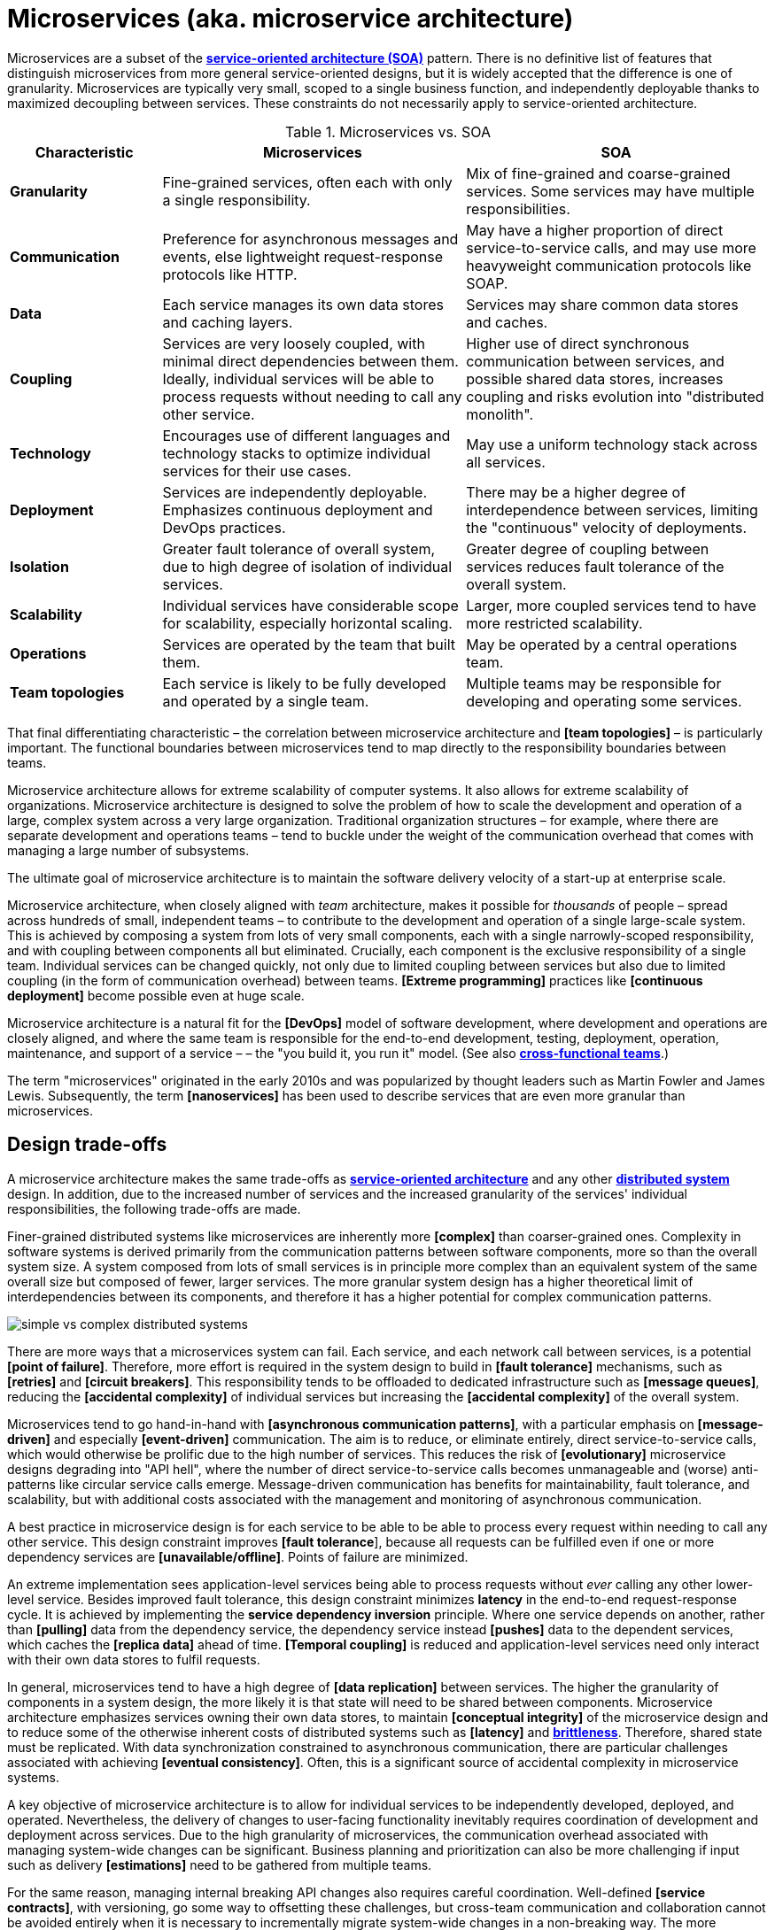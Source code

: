 = Microservices (aka. microservice architecture)

Microservices are a subset of the *link:./service-oriented-architecture.adoc[service-oriented architecture (SOA)]* pattern. There is no definitive list of features that distinguish microservices from more general service-oriented designs, but it is widely accepted that the difference is one of granularity. Microservices are typically very small, scoped to a single business function, and independently deployable thanks to maximized decoupling between services. These constraints do not necessarily apply to service-oriented architecture.

.Microservices vs. SOA
[cols="1,2,2"]
|===
| Characteristic | Microservices | SOA

| *Granularity*
| Fine-grained services, often each with only a single responsibility.
| Mix of fine-grained and coarse-grained services. Some services may have multiple responsibilities.

| *Communication*
| Preference for asynchronous messages and events, else lightweight request-response protocols like HTTP.
| May have a higher proportion of direct service-to-service calls, and may use more heavyweight communication protocols like SOAP.

| *Data*
| Each service manages its own data stores and caching layers.
| Services may share common data stores and caches.

| *Coupling*
| Services are very loosely coupled, with minimal direct dependencies between them. Ideally, individual services will be able to process requests without needing to call any other service.
| Higher use of direct synchronous communication between services, and possible shared data stores, increases coupling and risks evolution into "distributed monolith".

| *Technology*
| Encourages use of different languages and technology stacks to optimize individual services for their use cases.
| May use a uniform technology stack across all services.

| *Deployment*
| Services are independently deployable. Emphasizes continuous deployment and DevOps practices.
| There may be a higher degree of interdependence between services, limiting the "continuous" velocity of deployments.

| *Isolation*
| Greater fault tolerance of overall system, due to high degree of isolation of individual services.
| Greater degree of coupling between services reduces fault tolerance of the overall system.

| *Scalability*
| Individual services have considerable scope for scalability, especially horizontal scaling.
| Larger, more coupled services tend to have more restricted scalability.

| *Operations*
| Services are operated by the team that built them.
| May be operated by a central operations team.

| *Team topologies*
| Each service is likely to be fully developed and operated by a single team.
| Multiple teams may be responsible for developing and operating some services.
|===

That final differentiating characteristic – the correlation between microservice architecture and *[team topologies]* – is particularly important. The functional boundaries between microservices tend to map directly to the responsibility boundaries between teams.

Microservice architecture allows for extreme scalability of computer systems. It also allows for extreme scalability of organizations. Microservice architecture is designed to solve the problem of how to scale the development and operation of a large, complex system across a very large organization. Traditional organization structures – for example, where there are separate development and operations teams – tend to buckle under the weight of the communication overhead that comes with managing a large number of subsystems.

The ultimate goal of microservice architecture is to maintain the software delivery velocity of a start-up at enterprise scale.

Microservice architecture, when closely aligned with _team_ architecture, makes it possible for _thousands_ of people – spread across hundreds of small, independent teams – to contribute to the development and operation of a single large-scale system. This is achieved by composing a system from lots of very small components, each with a single narrowly-scoped responsibility, and with coupling between components all but eliminated. Crucially, each component is the exclusive responsibility of a single team. Individual services can be changed quickly, not only due to limited coupling between services but also due to limited coupling (in the form of communication overhead) between teams. *[Extreme programming]* practices like *[continuous deployment]* become possible even at huge scale.

Microservice architecture is a natural fit for the *[DevOps]* model of software development, where development and operations are closely aligned, and where the same team is responsible for the end-to-end development, testing, deployment, operation, maintenance, and support of a service – – the "you build it, you run it" model. (See also *link:./cross-functional-teams.adoc[cross-functional teams]*.)

The term "microservices" originated in the early 2010s and was popularized by thought leaders such as Martin Fowler and James Lewis. Subsequently, the term *[nanoservices]* has been used to describe services that are even more granular than microservices.

== Design trade-offs

A microservice architecture makes the same trade-offs as *link:./service-oriented-architecture.adoc[service-oriented architecture]* and any other *link:./distributed-system.adoc[distributed system]* design. In addition, due to the increased number of services and the increased granularity of the services' individual responsibilities, the following trade-offs are made.

Finer-grained distributed systems like microservices are inherently more *[complex]* than coarser-grained ones. Complexity in software systems is derived primarily from the communication patterns between software components, more so than the overall system size. A system composed from lots of small services is in principle more complex than an equivalent system of the same overall size but composed of fewer, larger services. The more granular system design has a higher theoretical limit of interdependencies between its components, and therefore it has a higher potential for complex communication patterns.

image::./_/simple-vs-complex-distributed-systems.svg[]

There are more ways that a microservices system can fail. Each service, and each network call between services, is a potential *[point of failure]*. Therefore, more effort is required in the system design to build in *[fault tolerance]* mechanisms, such as *[retries]* and *[circuit breakers]*. This responsibility tends to be offloaded to dedicated infrastructure such as *[message queues]*, reducing the *[accidental complexity]* of individual services but increasing the *[accidental complexity]* of the overall system.

Microservices tend to go hand-in-hand with *[asynchronous communication patterns]*, with a particular emphasis on *[message-driven]* and especially *[event-driven]* communication. The aim is to reduce, or eliminate entirely, direct service-to-service calls, which would otherwise be prolific due to the high number of services. This reduces the risk of *[evolutionary]* microservice designs degrading into "API hell", where the number of direct service-to-service calls becomes unmanageable and (worse) anti-patterns like circular service calls emerge. Message-driven communication has benefits for maintainability, fault tolerance, and scalability, but with additional costs associated with the management and monitoring of asynchronous communication.

A best practice in microservice design is for each service to be able to be able to process every request within needing to call any other service. This design constraint improves *[fault tolerance*], because all requests can be fulfilled even if one or more dependency services are *[unavailable/offline]*. Points of failure are minimized.

An extreme implementation sees application-level services being able to process requests without _ever_ calling any other lower-level service. Besides improved fault tolerance, this design constraint minimizes *latency* in the end-to-end request-response cycle. It is achieved by implementing the *service dependency inversion* principle. Where one service depends on another, rather than *[pulling]* data from the dependency service, the dependency service instead *[pushes]* data to the dependent services, which caches the *[replica data]* ahead of time. *[Temporal coupling]* is reduced and application-level services need only interact with their own data stores to fulfil requests.

In general, microservices tend to have a high degree of *[data replication]* between services. The higher the granularity of components in a system design, the more likely it is that state will need to be shared between components. Microservice architecture emphasizes services owning their own data stores, to maintain *[conceptual integrity]* of the microservice design and to reduce some of the otherwise inherent costs of distributed systems such as *[latency]* and *link:./fault-tolerance.adoc[brittleness]*. Therefore, shared state must be replicated. With data synchronization constrained to asynchronous communication, there are particular challenges associated with achieving *[eventual consistency]*. Often, this is a significant source of accidental complexity in microservice systems.

A key objective of microservice architecture is to allow for individual services to be independently developed, deployed, and operated. Nevertheless, the delivery of changes to user-facing functionality inevitably requires coordination of development and deployment across services. Due to the high granularity of microservices, the communication overhead associated with managing system-wide changes can be significant. Business planning and prioritization can also be more challenging if input such as delivery *[estimations]* need to be gathered from multiple teams.

For the same reason, managing internal breaking API changes also requires careful coordination. Well-defined *[service contracts]*, with versioning, go some way to offsetting these challenges, but cross-team communication and collaboration cannot be avoided entirely when it is necessary to incrementally migrate system-wide changes in a non-breaking way. The more services you have, the more complex this coordination becomes.

Due to the inherent complexity of microservice architectures, sophisticated testing, deployment, and monitoring strategies are required. *[Integration testing]* is particularly challenging, and tends to be dependent upon service *[mocking]*, which reduces confidence in the tests. *[End-to-end]* testing requires a significant investment in infrastructure (to run a complete production replica) and such tests can be slow to run.

Advanced testing techniques like *[chaos engineering (aka. chaos testing)]* may be necessary in very large scale and mission critical systems.

Debugging production issues is more difficult, because you can't just attach a debugger to a running process if the issue could be in any downstream service. *[Observability]* tools, and especially *[distributed tracing]*, are specifically designed to solve the problem of "it works on my machine" syndrome when debugging highly distributed systems like microservices.

In general, infrastructure costs can be very high for microservice systems. Although individual services can be finely optimized for their specific use cases and traffic patterns, there are many additional technical services to run in production like *[service discovery]*, *[load balancers]*, and *[API gateways]*. In addition, non-production infrastructure to automate testing and deployment can become extensive. *[Cloud infrastructure]* systems, and especially *[public clouds]* which provide many of these as *[managed services]*, can reduce the costs associated with transitioning to microservice architecture in the short term, while tool such as *[infrastructure as code]* can further reduce the cost of managing such infrastructure over the longer term.

In addition to the technical trade-offs of the microservice architecture, there are also impacts on organizational structure, and even the culture and values of an organization.

To realize the full benefits of a microservice architecture, microservice teams require a high degree of *[autonomy]*, for example over their *[ways of working]* and *[technology choices]*. This autonomy is necessary to allow individual services to change quickly, but it also requires a high degree of *trust* from the organization. Microservices tend not to work so well in command-and-control organizations, where *[top-down design]* and decision-making is the norm.

Greater flexibility over technical choices within individual services is a benefit at the team level, but *technical sprawl* becomes a risk at the organization level. Additional effort needs to be made on *technical standardization*, eg. through organization-level *technical standards* and *documentation*, development of shared code libraries, and additional organizational structures such as *guilds* and *communities of practice*. Organization-level policies such as *[service-level agreements]* and *API versioning* standards will be necessary to ensure that services are built and operated to a consistent standard. These added requirements increase the range of skills required within an organization, particularly for things like *architecture*, *modeling*, and *technical writing*.

All of this is additional overhead – work that does not directly contribute to delivering *[value]* to users.

Microservice architecture has other risks and costs for the operational model of organizations. For example, as teams become more specialized and focused on their own services, shared understanding of the whole system reduces. *Organization sprawl* becomes as much of a risk as *technical sprawl* does. New organization-level procedures will be needed to counter-balance this. For example, *cross-training* schemes may be required to support the transferability of team members between teams, and to reduce risks associated with the *[bus factor]*.

And, since no single team is responsible for the system's overall health and performance, accountability becomes a much more nuanced issue. The SLA for each service may be to respond to 90% of requests within 150ms. But who is accountable for the latency of the whole system – which will be the sum of the latencies of all the services in the dependency tree?

A microservice architecture may even have implications for recruitment strategies. The *[two-pizza team]* model, where teams are small enough that they can be fed with two (large) pizzas, is often cited as an effective team size for microservice teams. But given the breadth of responsibilities that are placed on microservice teams, this constraint means that individual team members shoulder a lot of responsibilities. For this reason, *generalization* tends to be more sought after in microservice teams than *specialization*. In a microservice team, everyone needs to be able to do a bit of everything. This has further trade-offs, risks, and costs. There are implications for productivity. Specialization tends to increase productivity, while generalization does the opposite. And there are increased risks associated with *burnout* and staff *turnover*. *[Self-service]* *[cloud infrastructure]* provisioning, *[auto-scaling]* and *[auto-recovery]* mechanisms, and centralized *[DevOps toolchains]*, go some way to reducing the responsibilities placed on individual teams.

In summary, for an organization looking for evolve their systems to microservices, the process is as much about organization change as it is technical change.

Microservices were popularized by companies like Amazon, Netflix, and Uber, who adopted this architectural style to solve the challenges of delivering planet-scale software-as-a-service. But for many organizations, the costs and complexity of microservices will outweigh the benefits. Microservices are not a *[silver bullet]*, but a pattern for solving a very particular set of *[scalability]* challenges – both technical scalability and organizational scalability.

== Best practices in microservice design

Most of the decisions to be made in the implementation of a microservice architecture involve trade-offs between Local standardization and global standardization, and choosing the boundaries between services (and therefore determining the granularity of the overall system design).

A best practice that has emerged in microservice design is for microservice teams to work in a very thin application layer that is globally-standardized. Hardware (servers, operating systems, databases), communication infrastructure (service registry and discovery, message and event handling, load balancing), operations infrastructure (configuration management, monitoring and logging, deployment pipelines), and even the application runtime platform (self-service tools, dev and test environments) are all abstracted away and centrally managed. Microservice teams have autonomy over a well-defined range of local standards, such as the implementation of business logic and choices of data storage technologies for their services.

Deep global standardization of a microservice system allows for new microservices to be easily added and quickly scaled. Cross-cutting concerns such as performance benchmarking and security testing can be managed centrally, and shared *[quality gates]* can help to enforce service level agreements and promote a high level of consistency in design and implementation across the whole system.

There's an even more critical balancing act in terms of the level of granularity of a microservice architecture design. If you over-fragment a system, the weight of managing a very large number of services will potentially negate the value of having very small, highly decoupled components. If you under-fragment a system, you get fewer of the benefits of microservices.

A second best practice that has emerged in microservice design is to deign services (and the team structures that align to them) around business verticals. Service boundaries should maps to business units or capabilities, such that the overall system becomes a model of the business domain. *[Domain-driven design]* is a useful approach to microservice design, for this reason.

Following the domain-driven design approach to microservices may not necessarily produce a pure microservice design. If services are designed to model real-world business subdomains, and if some of those subdomains are naturally quite extensive in their scope and responsibilities, then the design process may see some services emerge that are relatively large and complex. This is okay. The focus on a microservice design – indeed, on any distributed system design – should be on simplifying the system's internal communication patterns, not on *[decomposing]* the system into the smallest possible components. Indeed, it may even be desirable that some services span multiple subdomains (or a single bounded context).

A well-regarded approach to implementing microservices in greenfield projects, particularly when functional requirements are volatile or the business domain is not well understood from the start, is to begin with a *link:./modular-monolith.adoc[modular monolith]* and incrementally extract services from it as specific *[scalability]* requirements *[emerge]* over time.

[quote, Martin Fowler]
____
Don't design microservices, extract them.
____

This approach to microservice design means you do not risk *[prematurely optimizing]* the system design for problems that you may not ever have. Also, because it is much easier to change the internal structure of a *[monolith]* than it is to change the structure of a distributed system, you can more rapidly iterate a system's domain model and functionality in the early stages of development – exactly the time in a product's life cycle when requirements are at their most volatile. Development effort can focus on optimization once functional requirements are more stable.

The key principle in this approach is to delay extracting services until the communication patterns between them have already been optimized in the monolith. The danger in hurrying to a microservice design is ending up with a distributed *[ball of mud]*, where services are tightly coupled and have complex communication patterns between them. Monolithic balls of bud can be refactored more easily than distributed ones. If your organization does not have the *[capability maturity]* to build a decent monolith, it will only fail quicker with microservices.

[quote, Hadi Hariri, The Silver Bullet Syndrome – https://www.youtube.com/watch?v=3wyd6J3yjcs]
____
[With microservices you] move from a single ball of mud to orchestrating a lot of shit.
____

In most cases, system designs should not start with a microservice architecture. The one exception is when you know the system will have a large amount of load as soon as production traffic is routed to it, for example if you are replacing a legacy system or hooking into some existing process, for which the traffic patterns are already known. Implementing microservices through incremental decomposition of a monolith can also be an effective method for transitioning away from legacy systems. This approach requires comprehensive *[system (e2e) tests]*, so that you can verify that the system as a whole remains stable.

See also the *link:./strangler-fig-pattern.adoc[strangler fig pattern]*, which is an architectural pattern to help with evolving legacy systems into modern architectures and technology stacks.

''''

== References

* https://microservices.io/[Microservices.io] — Articles, a glossary of microservice-related terminology and design patterns, and many more resources, curated by Chris Richardson. An excellent starting point to learn about microservice architecture.

* https://martinfowler.com/articles/microservices.html[Microservices: A definition of this new architectural term] — By Martin Fowler and James Lewis. See also https://martinfowler.com/articles/microservice-trade-offs.html[Microservice trade-offs] for a concise summary of the pros and cons of microservice architecture, and Fowler's https://www.youtube.com/watch?v=wgdBVIX9ifA[GOTO 2014 talk] on this subject.

* https://www.nginx.com/resources/library/microservices-reference-architecture/[Microservices reference architecture], Chris Stetson (2017)

* https://thenewstack.io/ten-commandments-microservices/[10 commandments of microservices], The New Stack (2016)

* https://www.vinaysahni.com/best-practices-for-building-a-microservice-architecture[Best practices for building a microservice architecture], Vinay Sahni

* https://medium.com/@qasimsoomro/building-microservices-using-node-js-with-ddd-cqrs-and-event-sourcing-part-1-of-2-52e0dc3d81df[Building microservices: using Node with DDD, CQRS, and event sourcing], Qasim Soomro (2019)

* https://www.linkedin.com/pulse/designing-scalable-backend-infrastructures-from-scratch-chauhan[Designing scalable backend infrastructures from scratch], Anshul Chauhan

* https://blog.appdynamics.com/engineering/microservices-monoliths-and-self-contained-systems-time-to-break-it-down/[Microservices, monoliths, and self-contained systems] — Appydynamics Engineering

* https://www.sam-solutions.com/blog/microservices-vs-monolithic-real-business-examples/[Microservices vs. monolithic: real business examples] — Sam Solutions

* https://blog.buzachis-aris.com/2014/12/microservices-vs-monolithic-architectures/[Microservices vs monolithic architectures] — Buzachis Aris (2014)

=== Critiques

* https://riak.com/posts/technical/microservices-please-dont/[Microservices - please, don't], Sean Kelly (2016)

* https://www.dwmkerr.com/the-death-of-microservice-madness-in-2018/[The death of microservice madness in 2018], Dave Kerr (2018) — A strong case made why microservices is not a suitable architecture for all but a few very large organizations.

* https://thenewstack.io/beauty-beast-justgivings-microservices-transformation/[Microservices: the good, the bad and the hype], Jennifer Riggins, The New Stack (2017)

* https://blog.philipphauer.de/microservices-nutshell-pros-cons/[Microservices in a nutshell – pros and cons] — Philipp Hauer (2015)

* https://insights.sei.cmu.edu/saturn/2015/11/microservices-beyond-the-hype-what-you-gain-and-what-you-lose.html[Microservices beyond the hype: what you gain and what you lose] — Paulo Merson, SEI Insights (2015)

=== Case studies

* https://zepworks.com/posts/faster-better-cheaper-and-re-architecture/[Faster, cheaper and better: a story of breaking a monolith], Zep Dehpour (2019)

* https://www.youtube.com/watch?v=N1BWMW9NEQc[Airbnb, from monolith to microservices: how to scale your architecture] — Hear from Melanie Cebula, Software Engineer at Airbnb, on how they utilize microservices to scale their architecture.

* https://www.youtube.com/watch?v=57UK46qfBLY[Microservices at Netflix scale: principles, tradeoffs and lessons learned] — A talk by R. Meshenberg given at GOTO 2016.

=== Books

* https://www.amazon.com/gp/product/1491950358[Building Microservices: Designing Fine-Grained Systems] — Sam Newman (2015)

* https://www.nginx.com/resources/library/designing-deploying-microservices/[Designing and Deploying Microservices] — A free ebook, written by Chris Richardson and Floyd Smith on behalf of Nginx. An excellent resource for all involved in building and maintaining microservice-based systems.

* https://www.amazon.com/gp/product/1491965975/[Production-Ready Microservices: Building Standardized Systems Across an Engineering Organization] — Susan J. Fowler (2016)

